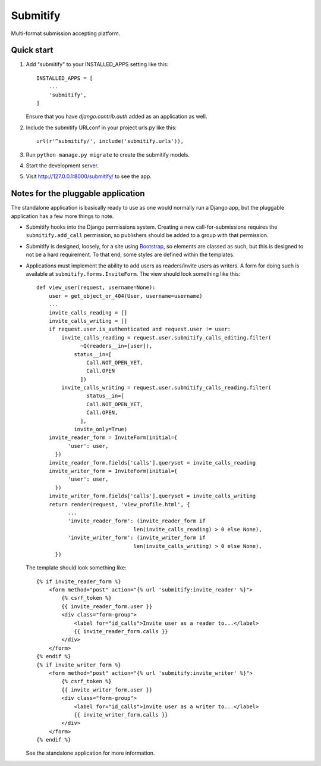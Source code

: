 =========
Submitify
=========

|Build Status| |Coverage Status| |PyPI|

Multi-format submission accepting platform.

Quick start
-----------

1. Add "submitify" to your INSTALLED_APPS setting like this::

    INSTALLED_APPS = [
        ...
        'submitify',
    ]

   Ensure that you have `django.contrib.auth` added as an application as well.

2. Include the submitify URLconf in your project urls.py like this::

    url(r'^submitify/', include('submitify.urls')),

3. Run ``python manage.py migrate`` to create the submitify models.

4. Start the development server.

5. Visit http://127.0.0.1:8000/submitify/ to see the app.

Notes for the pluggable application
-----------------------------------

The standalone application is basically ready to use as one would normally run
a Django app, but the pluggable application has a few more things to note.

- Submitify hooks into the Django permissions system.  Creating a new
  call-for-submissions requires the ``submitify.add_call`` permission, so
  publishers should be added to a group with that permission.
- Submitify is designed, loosely, for a site using `Bootstrap
  <https://getbootstrap.com>`__, so elements are classed as such, but this is
  designed to not be a hard requirement.  To that end, some styles are defined within the templates.
- Applications must implement the ability to add users as readers/invite users
  as writers.  A form for doing such is available at
  ``submitify.forms.InviteForm``.  The view should look something like this::

    def view_user(request, username=None):
        user = get_object_or_404(User, username=username)
        ...
        invite_calls_reading = []
        invite_calls_writing = []
        if request.user.is_authenticated and request.user != user:
            invite_calls_reading = request.user.submitify_calls_editing.filter(
                  ~Q(readers__in=[user]),
                status__in=[
                    Call.NOT_OPEN_YET,
                    Call.OPEN
                  ])
            invite_calls_writing = request.user.submitify_calls_reading.filter(
                    status__in=[
                    Call.NOT_OPEN_YET,
                    Call.OPEN,
                  ],
                invite_only=True)
        invite_reader_form = InviteForm(initial={
              'user': user,
          })
        invite_reader_form.fields['calls'].queryset = invite_calls_reading
        invite_writer_form = InviteForm(initial={
              'user': user,
          })
        invite_writer_form.fields['calls'].queryset = invite_calls_writing
        return render(request, 'view_profile.html', {
              ...
              'invite_reader_form': (invite_reader_form if
                                   len(invite_calls_reading) > 0 else None),
              'invite_writer_form': (invite_writer_form if
                                   len(invite_calls_writing) > 0 else None),
          })

  The template should look something like::

    {% if invite_reader_form %}
        <form method="post" action="{% url 'submitify:invite_reader' %}">
            {% csrf_token %}
            {{ invite_reader_form.user }}
            <div class="form-group">
                <label for="id_calls">Invite user as a reader to...</label>
                {{ invite_reader_form.calls }}
            </div>
        </form>
    {% endif %}
    {% if invite_writer_form %}
        <form method="post" action="{% url 'submitify:invite_writer' %}">
            {% csrf_token %}
            {{ invite_writer_form.user }}
            <div class="form-group">
                <label for="id_calls">Invite user as a writer to...</label>
                {{ invite_writer_form.calls }}
            </div>
        </form>
    {% endif %}

  See the standalone application for more information.

.. |Build Status| image:: https://travis-ci.org/makyo/submitify.svg?branch=master
   :target: https://travis-ci.org/makyo/submitify
.. |Coverage Status| image:: https://coveralls.io/repos/github/makyo/submitify/badge.svg?branch=master
   :target: https://coveralls.io/github/makyo/submitify?branch=master
.. |PyPI| image:: https://img.shields.io/pypi/v/submitify.svg
   :target: https://pypi.python.org/pypi/submitify/
